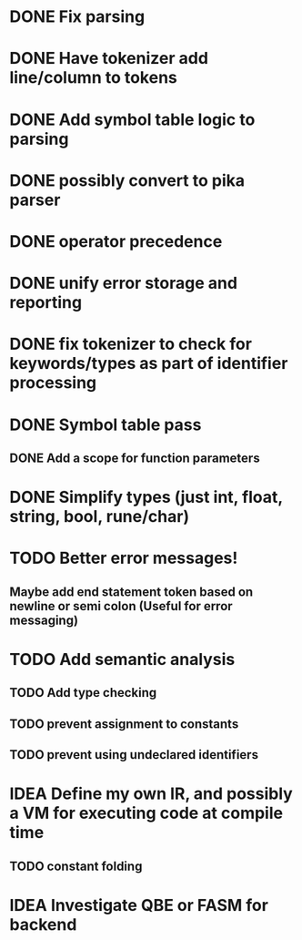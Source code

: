 
* DONE Fix parsing
* DONE Have tokenizer add line/column to tokens
* DONE Add symbol table logic to parsing
* DONE possibly convert to pika parser
* DONE operator precedence
* DONE unify error storage and reporting
* DONE fix tokenizer to check for keywords/types as part of identifier processing
* DONE Symbol table pass
** DONE Add a scope for function parameters
* DONE Simplify types (just int, float, string, bool, rune/char)
* TODO Better error messages!
** Maybe add end statement token based on newline or semi colon (Useful for error messaging)
* TODO Add semantic analysis
** TODO Add type checking
** TODO prevent assignment to constants
** TODO prevent using undeclared identifiers
* IDEA Define my own IR, and possibly a VM for executing code at compile time
** TODO constant folding
* IDEA Investigate QBE or FASM for backend
